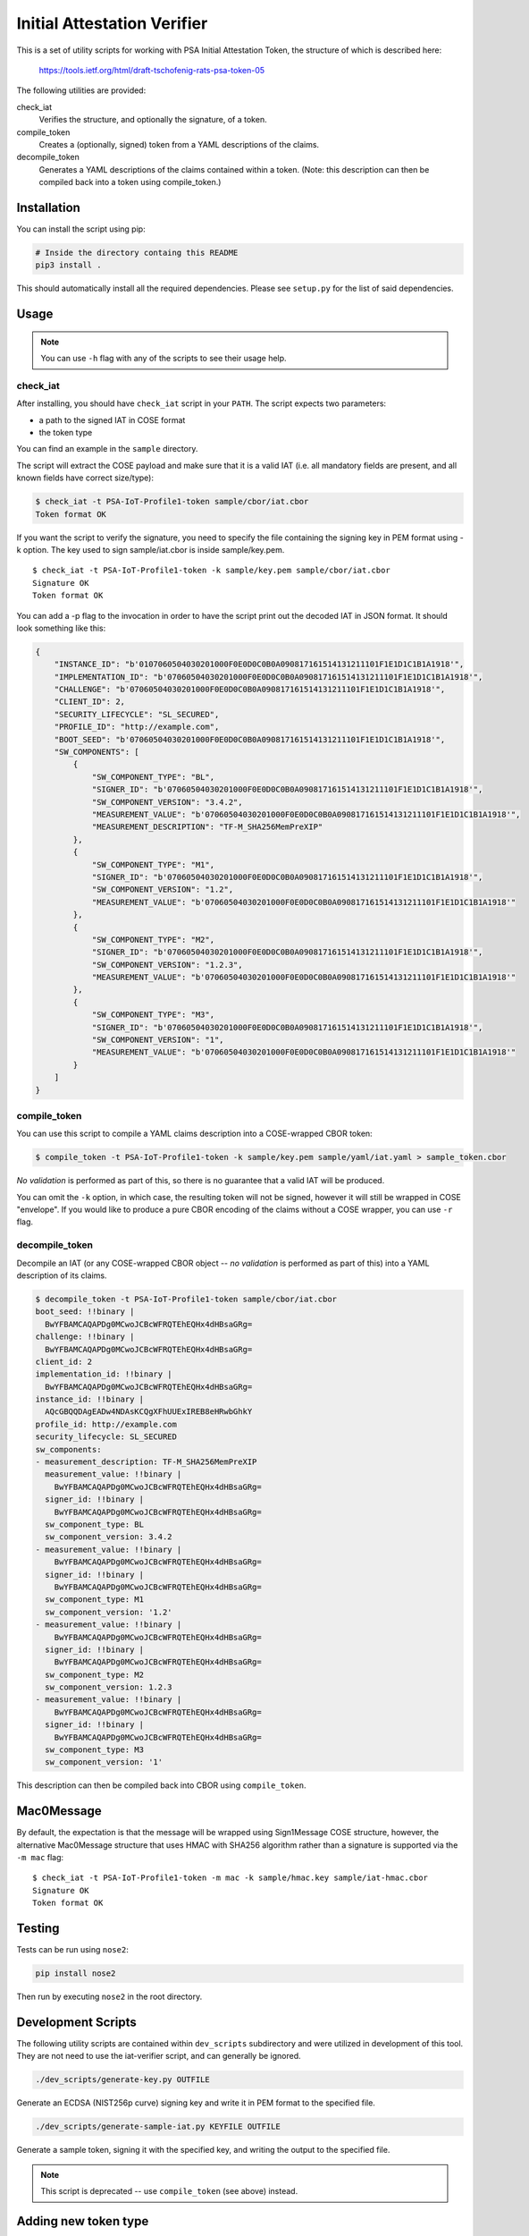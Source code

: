 ############################
Initial Attestation Verifier
############################
This is a set of utility scripts for working with PSA Initial Attestation
Token, the structure of which is described here:

   https://tools.ietf.org/html/draft-tschofenig-rats-psa-token-05

The following utilities are provided:

check_iat
   Verifies the structure, and optionally the signature, of a token.

compile_token
   Creates a (optionally, signed) token from a YAML descriptions of the claims.

decompile_token
   Generates a YAML descriptions of the claims contained within a token. (Note:
   this description can then be compiled back into a token using compile_token.)


************
Installation
************
You can install the script using pip:

.. code:: bash

   # Inside the directory containg this README
   pip3 install .

This should automatically install all the required dependencies. Please
see ``setup.py`` for the list of said dependencies.

*****
Usage
*****

.. note::
   You can use ``-h`` flag with any of the scripts to see their usage help.

check_iat
---------

After installing, you should have ``check_iat`` script in your ``PATH``. The
script expects two parameters:

* a path to the signed IAT in COSE format

* the token type

You can find an example in the ``sample`` directory.

The script will extract the COSE payload and make sure that it is a
valid IAT (i.e. all mandatory fields are present, and all known
fields have correct size/type):

.. code:: bash

   $ check_iat -t PSA-IoT-Profile1-token sample/cbor/iat.cbor
   Token format OK

If you want the script to verify the signature, you need to specify the
file containing the signing key in PEM format using -k option. The key
used to sign sample/iat.cbor is inside sample/key.pem.

::

   $ check_iat -t PSA-IoT-Profile1-token -k sample/key.pem sample/cbor/iat.cbor
   Signature OK
   Token format OK

You can add a -p flag to the invocation in order to have the script
print out the decoded IAT in JSON format. It should look something like
this:

.. code:: json

    {
        "INSTANCE_ID": "b'0107060504030201000F0E0D0C0B0A090817161514131211101F1E1D1C1B1A1918'",
        "IMPLEMENTATION_ID": "b'07060504030201000F0E0D0C0B0A090817161514131211101F1E1D1C1B1A1918'",
        "CHALLENGE": "b'07060504030201000F0E0D0C0B0A090817161514131211101F1E1D1C1B1A1918'",
        "CLIENT_ID": 2,
        "SECURITY_LIFECYCLE": "SL_SECURED",
        "PROFILE_ID": "http://example.com",
        "BOOT_SEED": "b'07060504030201000F0E0D0C0B0A090817161514131211101F1E1D1C1B1A1918'",
        "SW_COMPONENTS": [
            {
                "SW_COMPONENT_TYPE": "BL",
                "SIGNER_ID": "b'07060504030201000F0E0D0C0B0A090817161514131211101F1E1D1C1B1A1918'",
                "SW_COMPONENT_VERSION": "3.4.2",
                "MEASUREMENT_VALUE": "b'07060504030201000F0E0D0C0B0A090817161514131211101F1E1D1C1B1A1918'",
                "MEASUREMENT_DESCRIPTION": "TF-M_SHA256MemPreXIP"
            },
            {
                "SW_COMPONENT_TYPE": "M1",
                "SIGNER_ID": "b'07060504030201000F0E0D0C0B0A090817161514131211101F1E1D1C1B1A1918'",
                "SW_COMPONENT_VERSION": "1.2",
                "MEASUREMENT_VALUE": "b'07060504030201000F0E0D0C0B0A090817161514131211101F1E1D1C1B1A1918'"
            },
            {
                "SW_COMPONENT_TYPE": "M2",
                "SIGNER_ID": "b'07060504030201000F0E0D0C0B0A090817161514131211101F1E1D1C1B1A1918'",
                "SW_COMPONENT_VERSION": "1.2.3",
                "MEASUREMENT_VALUE": "b'07060504030201000F0E0D0C0B0A090817161514131211101F1E1D1C1B1A1918'"
            },
            {
                "SW_COMPONENT_TYPE": "M3",
                "SIGNER_ID": "b'07060504030201000F0E0D0C0B0A090817161514131211101F1E1D1C1B1A1918'",
                "SW_COMPONENT_VERSION": "1",
                "MEASUREMENT_VALUE": "b'07060504030201000F0E0D0C0B0A090817161514131211101F1E1D1C1B1A1918'"
            }
        ]
    }

compile_token
-------------

You can use this script to compile a YAML claims description into a COSE-wrapped
CBOR token:

.. code:: bash

   $ compile_token -t PSA-IoT-Profile1-token -k sample/key.pem sample/yaml/iat.yaml > sample_token.cbor

*No validation* is performed as part of this, so there is no guarantee that a
valid IAT will be produced.

You can omit the ``-k`` option, in which case, the resulting token will not be
signed, however it will still be wrapped in COSE "envelope". If you would like
to produce a pure CBOR encoding of the claims without a COSE wrapper, you can
use ``-r`` flag.


decompile_token
---------------

Decompile an IAT (or any COSE-wrapped CBOR object -- *no validation* is performed
as part of this) into a YAML description of its claims.


.. code:: bash

    $ decompile_token -t PSA-IoT-Profile1-token sample/cbor/iat.cbor
    boot_seed: !!binary |
      BwYFBAMCAQAPDg0MCwoJCBcWFRQTEhEQHx4dHBsaGRg=
    challenge: !!binary |
      BwYFBAMCAQAPDg0MCwoJCBcWFRQTEhEQHx4dHBsaGRg=
    client_id: 2
    implementation_id: !!binary |
      BwYFBAMCAQAPDg0MCwoJCBcWFRQTEhEQHx4dHBsaGRg=
    instance_id: !!binary |
      AQcGBQQDAgEADw4NDAsKCQgXFhUUExIREB8eHRwbGhkY
    profile_id: http://example.com
    security_lifecycle: SL_SECURED
    sw_components:
    - measurement_description: TF-M_SHA256MemPreXIP
      measurement_value: !!binary |
        BwYFBAMCAQAPDg0MCwoJCBcWFRQTEhEQHx4dHBsaGRg=
      signer_id: !!binary |
        BwYFBAMCAQAPDg0MCwoJCBcWFRQTEhEQHx4dHBsaGRg=
      sw_component_type: BL
      sw_component_version: 3.4.2
    - measurement_value: !!binary |
        BwYFBAMCAQAPDg0MCwoJCBcWFRQTEhEQHx4dHBsaGRg=
      signer_id: !!binary |
        BwYFBAMCAQAPDg0MCwoJCBcWFRQTEhEQHx4dHBsaGRg=
      sw_component_type: M1
      sw_component_version: '1.2'
    - measurement_value: !!binary |
        BwYFBAMCAQAPDg0MCwoJCBcWFRQTEhEQHx4dHBsaGRg=
      signer_id: !!binary |
        BwYFBAMCAQAPDg0MCwoJCBcWFRQTEhEQHx4dHBsaGRg=
      sw_component_type: M2
      sw_component_version: 1.2.3
    - measurement_value: !!binary |
        BwYFBAMCAQAPDg0MCwoJCBcWFRQTEhEQHx4dHBsaGRg=
      signer_id: !!binary |
        BwYFBAMCAQAPDg0MCwoJCBcWFRQTEhEQHx4dHBsaGRg=
      sw_component_type: M3
      sw_component_version: '1'

This description can then be compiled back into CBOR using ``compile_token``.


***********
Mac0Message
***********

By default, the expectation is that the message will be wrapped using
Sign1Message  COSE structure, however, the alternative Mac0Message structure
that uses HMAC with SHA256 algorithm rather than a signature is supported via
the ``-m mac`` flag:

::

    $ check_iat -t PSA-IoT-Profile1-token -m mac -k sample/hmac.key sample/iat-hmac.cbor
    Signature OK
    Token format OK

*******
Testing
*******
Tests can be run using ``nose2``:

.. code:: bash

   pip install nose2

Then run by executing ``nose2`` in the root directory.


*******************
Development Scripts
*******************
The following utility scripts are contained within ``dev_scripts``
subdirectory and were utilized in development of this tool. They are not
need to use the iat-verifier script, and can generally be ignored.

.. code:: bash

   ./dev_scripts/generate-key.py OUTFILE

Generate an ECDSA (NIST256p curve) signing key and write it in PEM
format to the specified file.

.. code:: bash

   ./dev_scripts/generate-sample-iat.py KEYFILE OUTFILE

Generate a sample token, signing it with the specified key, and writing
the output to the specified file.

.. note::
   This script is deprecated -- use ``compile_token`` (see above) instead.

*********************
Adding new token type
*********************

#. Create a file with the claims for the new token type in
   `tf-m-tools/iat-verifier/iatverifier`.

   * For each claim a new class must be created that inherits from
     ``AttestationClaim`` or from one of its descendants

   * ``NonVerifiedClaim`` and ``CompositeAttestClaim`` are descendants of
     ``AttestationClaim``, for details on how to use them see the documentation
     in the class definition.

   * For each claim non-composite claim, the methods
     ``get_claim_key(self=None)``, ``get_claim_name(self=None)`` and
     ``verify(self, value)`` methods must be implemented. for composite claims
     (that inherit from ``CompositeAttestClaim``), ``verify(self, value)`` is
     implemented by the base class.
   * Other methods of ``AttestationClaim`` are optional to override.

#. Create a file for the new token in `tf-m-tools/iat-verifier/iatverifier`.

   * Create a new class for the token type. It must inherit from the class
     ``AttestationTokenVerifier``.

   * Implement ``get_claim_key(self=None)`` and ``get_claim_name(self=None)``
     (The return value of ``get_claim_key(self=None)`` is not used)

   * Implement the ``__init__(self, ...)`` function. This function must create a
     list with the claims that are accepted by this token. (Note that the
     ``AttestationTokenVerifier`` class inherits from ``AttestationClaim``. this
     makes it possible to create nested token). Each item is the list is a
     tuple:

     * first element is the class of the claim

     * Second is a dictionary containing the ``__init__`` function parameters
       for the claim

       * the key is the name of the parameter

       * the value is the value of the parameter

     The list of claims must be passed to the init function of the base class.

   * Implement ``check_cross_claim_requirements`` for the token if necessary

#. Add handling of the new token type to the ``check_iat``, ``decompile_token``,
   and ``compile_token`` scripts.

--------------

*Copyright (c) 2019-2022, Arm Limited. All rights reserved.*
